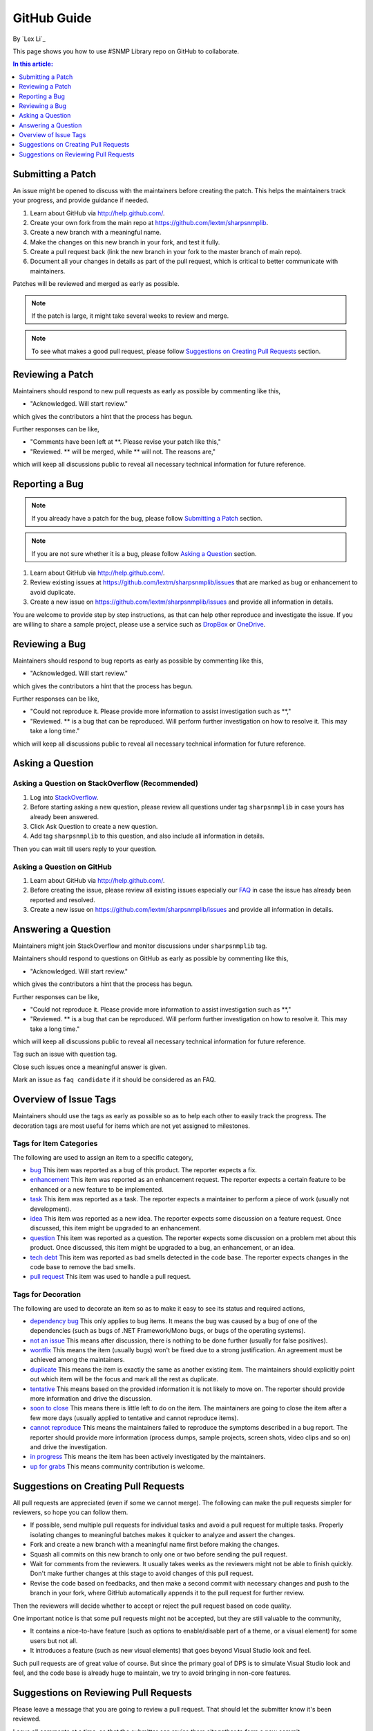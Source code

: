 GitHub Guide
============

By `Lex Li`_

This page shows you how to use #SNMP Library repo on GitHub to collaborate. 

.. contents:: In this article:
  :local:
  :depth: 1

Submitting a Patch
------------------

An issue might be opened to discuss with the maintainers before creating the patch. This helps the 
maintainers track your progress, and provide guidance if needed.

#. Learn about GitHub via http://help.github.com/.
#. Create your own fork from the main repo at https://github.com/lextm/sharpsnmplib.
#. Create a new branch with a meaningful name.
#. Make the changes on this new branch in your fork, and test it fully.
#. Create a pull request back (link the new branch in your fork to the master branch of main repo).
#. Document all your changes in details as part of the pull request, which is critical to better communicate with maintainers.

Patches will be reviewed and merged as early as possible. 

.. note:: If the patch is large, it might take several weeks to review and merge.

.. note:: To see what makes a good pull request, please follow `Suggestions on Creating Pull Requests`_ section.

Reviewing a Patch
-----------------

Maintainers should respond to new pull requests as early as possible by commenting like this,

* "Acknowledged. Will start review." 

which gives the contributors a hint that the process has begun.

Further responses can be like,

* "Comments have been left at **. Please revise your patch like this,"
* "Reviewed. ** will be merged, while ** will not. The reasons are,"

which will keep all discussions public to reveal all necessary technical information for future reference.

Reporting a Bug
---------------

.. note:: If you already have a patch for the bug, please follow `Submitting a Patch`_ section.

.. note:: If you are not sure whether it is a bug, please follow `Asking a Question`_ section.

#. Learn about GitHub via http://help.github.com/.
#. Review existing issues at https://github.com/lextm/sharpsnmplib/issues that are marked as bug or enhancement to avoid duplicate.
#. Create a new issue on https://github.com/lextm/sharpsnmplib/issues and provide all information in details.

You are welcome to provide step by step instructions, as that can help other reproduce and investigate 
the issue. If you are willing to share a sample project, please use a service such as `DropBox <http://dropbox.com>`_ or `OneDrive <http://onedrive.com>`_.

Reviewing a Bug
---------------

Maintainers should respond to bug reports as early as possible by commenting like this,

* "Acknowledged. Will start review." 

which gives the contributors a hint that the process has begun.

Further responses can be like,

* "Could not reproduce it. Please provide more information to assist investigation such as **,"
* "Reviewed. ** is a bug that can be reproduced. Will perform further investigation on how to resolve it. This may take a long time."

which will keep all discussions public to reveal all necessary technical information for future reference.

Asking a Question
-----------------

Asking a Question on StackOverflow (Recommended)
^^^^^^^^^^^^^^^^^^^^^^^^^^^^^^^^^^^^^^^^^^^^^^^^

#. Log into `StackOverflow <http://stackoverflow.com>`_.
#. Before starting asking a new question, please review all questions under tag ``sharpsnmplib`` in case yours has already been answered.
#. Click Ask Question to create a new question. 
#. Add tag ``sharpsnmplib`` to this question, and also include all information in details.

Then you can wait till users reply to your question.

Asking a Question on GitHub
^^^^^^^^^^^^^^^^^^^^^^^^^^^

#. Learn about GitHub via http://help.github.com/.
#. Before creating the issue, please review all existing issues especially our `FAQ <https://github.com/lextm/sharpsnmplib/issues?labels=faq+candidate&milestone=&page=1&state=closed>`_ in case the issue has already been reported and resolved.
#. Create a new issue on https://github.com/lextm/sharpsnmplib/issues and provide all information in details. 

Answering a Question
--------------------
Maintainers might join StackOverflow and monitor discussions under ``sharpsnmplib`` tag.

Maintainers should respond to questions on GitHub as early as possible by commenting like this,

* "Acknowledged. Will start review." 

which gives the contributors a hint that the process has begun.

Further responses can be like,

* "Could not reproduce it. Please provide more information to assist investigation such as **,"
* "Reviewed. ** is a bug that can be reproduced. Will perform further investigation on how to resolve it. This may take a long time."

which will keep all discussions public to reveal all necessary technical information for future reference.

Tag such an issue with question tag.

Close such issues once a meaningful answer is given.

Mark an issue as ``faq candidate`` if it should be considered as an FAQ.

Overview of Issue Tags
------------------------

Maintainers should use the tags as early as possible so as to help each other to easily track the progress. The decoration tags are most useful for items which are not yet assigned to milestones.

Tags for Item Categories
^^^^^^^^^^^^^^^^^^^^^^^^^^

The following are used to assign an item to a specific category,

* `bug <https://github.com/lextm/sharpsnmplib/issues?labels=bug>`_ This item was reported as a bug of this product. The reporter expects a fix.
* `enhancement <https://github.com/lextm/sharpsnmplib/issues?labels=enhancement>`_ This item was reported as an enhancement request. The reporter expects a certain feature to be enhanced or a new feature to be implemented.
* `task <https://github.com/lextm/sharpsnmplib/issues?labels=task>`_ This item was reported as a task. The reporter expects a maintainer to perform a piece of work (usually not development).
* `idea <https://github.com/lextm/sharpsnmplib/issues?labels=idea>`_ This item was reported as a new idea. The reporter expects some discussion on a feature request. Once discussed, this item might be upgraded to an enhancement.
* `question <https://github.com/lextm/sharpsnmplib/issues?labels=question>`_ This item was reported as a question. The reporter expects some discussion on a problem met about this product. Once discussed, this item might be upgraded to a bug, an enhancement, or an idea.
* `tech debt <https://github.com/lextm/sharpsnmplib/issues?labels=tech+debt>`_ This item was reported as bad smells detected in the code base. The reporter expects changes in the code base to remove the bad smells.
* `pull request <https://github.com/lextm/sharpsnmplib/issues?labels=pull+request>`_ This item was used to handle a pull request.

Tags for Decoration
^^^^^^^^^^^^^^^^^^^^^
The following are used to decorate an item so as to make it easy to see its status and required actions,

* `dependency bug <https://github.com/lextm/sharpsnmplib/issues?labels=dependency+bug>`_ This only applies to bug items. It means the bug was caused by a bug of one of the dependencies (such as bugs of .NET Framework/Mono bugs, or bugs of the operating systems).
* `not an issue <https://github.com/lextm/sharpsnmplib/issues?labels=not+an+issue>`_ This means after discussion, there is nothing to be done further (usually for false positives).
* `wontfix <https://github.com/lextm/sharpsnmplib/issues?labels=wontfix>`_ This means the item (usually bugs) won't be fixed due to a strong justification. An agreement must be achieved among the maintainers.
* `duplicate <https://github.com/lextm/sharpsnmplib/issues?labels=duplicate>`_ This means the item is exactly the same as another existing item. The maintainers should explicitly point out which item will be the focus and mark all the rest as duplicate.
* `tentative <https://github.com/lextm/sharpsnmplib/issues?labels=tentative>`_ This means based on the provided information it is not likely to move on. The reporter should provide more information and drive the discussion.
* `soon to close <https://github.com/lextm/sharpsnmplib/issues?labels=soon+to+close>`_ This means there is little left to do on the item. The maintainers are going to close the item after a few more days (usually applied to tentative and cannot reproduce items).
* `cannot reproduce <https://github.com/lextm/sharpsnmplib/issues?labels=cannot+reproduce>`_ This means the maintainers failed to reproduce the symptoms described in a bug report. The reporter should provide more information (process dumps, sample projects, screen shots, video clips and so on) and drive the investigation.
* `in progress <https://github.com/lextm/sharpsnmplib/issues?labels=in+progress>`_ This means the item has been actively investigated by the maintainers.
* `up for grabs <https://github.com/lextm/sharpsnmplib/issues?labels=up+for+grabs>`_ This means community contribution is welcome.

Suggestions on Creating Pull Requests
-------------------------------------
All pull requests are appreciated (even if some we cannot merge). The following can make the pull requests simpler for reviewers, so hope you can follow them.

* If possible, send multiple pull requests for individual tasks and avoid a pull request for multiple tasks. Properly isolating changes to meaningful batches makes it quicker to analyze and assert the changes.
* Fork and create a new branch with a meaningful name first before making the changes.
* Squash all commits on this new branch to only one or two before sending the pull request.
* Wait for comments from the reviewers. It usually takes weeks as the reviewers might not be able to finish quickly. Don't make further changes at this stage to avoid changes of this pull request.
* Revise the code based on feedbacks, and then make a second commit with necessary changes and push to the branch in your fork, where GitHub automatically appends it to the pull request for further review.

Then the reviewers will decide whether to accept or reject the pull request based on code quality.

One important notice is that some pull requests might not be accepted, but they are still valuable to the community,

* It contains a nice-to-have feature (such as options to enable/disable part of a theme, or a visual element) for some users but not all.
* It introduces a feature (such as new visual elements) that goes beyond Visual Studio look and feel.

Such pull requests are of great value of course. But since the primary goal of DPS is to simulate Visual Studio look and feel, and the code base is already huge to maintain, we try to avoid bringing in non-core features.

Suggestions on Reviewing Pull Requests
--------------------------------------
Please leave a message that you are going to review a pull request. That should let the submitter know it's been reviewed.

Leave all comments at a time, so that the submitter can revise them altogether to form a new commit.

Decide carefully whether to accept or reject a pull request. Leave explanation for future reference.